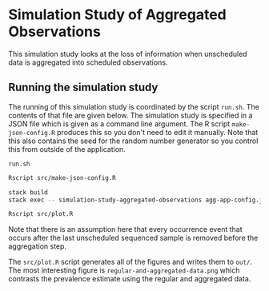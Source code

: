 * Simulation Study of Aggregated Observations

This simulation study looks at the loss of information when unscheduled data is
aggregated into scheduled observations.

** Running the simulation study

The running of this simulation study is coordinated by the script =run.sh=. The
contents of that file are given below. The simulation study is specified in a
JSON file which is given as a command line argument. The R script
=make-json-config.R= produces this so you don't need to edit it manually. Note
that this also contains the seed for the random number generator so you control
this from outside of the application.

=run.sh=
#+BEGIN_SRC sh :tangle run.sh
Rscript src/make-json-config.R

stack build
stack exec -- simulation-study-aggregated-observations agg-app-config.json

Rscript src/plot.R
#+END_SRC

Note that there is an assumption here that every occurrence event that occurs
after the last unscheduled sequenced sample is removed before the aggregation
step.

The =src/plot.R= script generates all of the figures and writes them to =out/=.
The most interesting figure is =regular-and-aggregated-data.png= which contrasts
the prevalence estimate using the regular and aggregated data.
